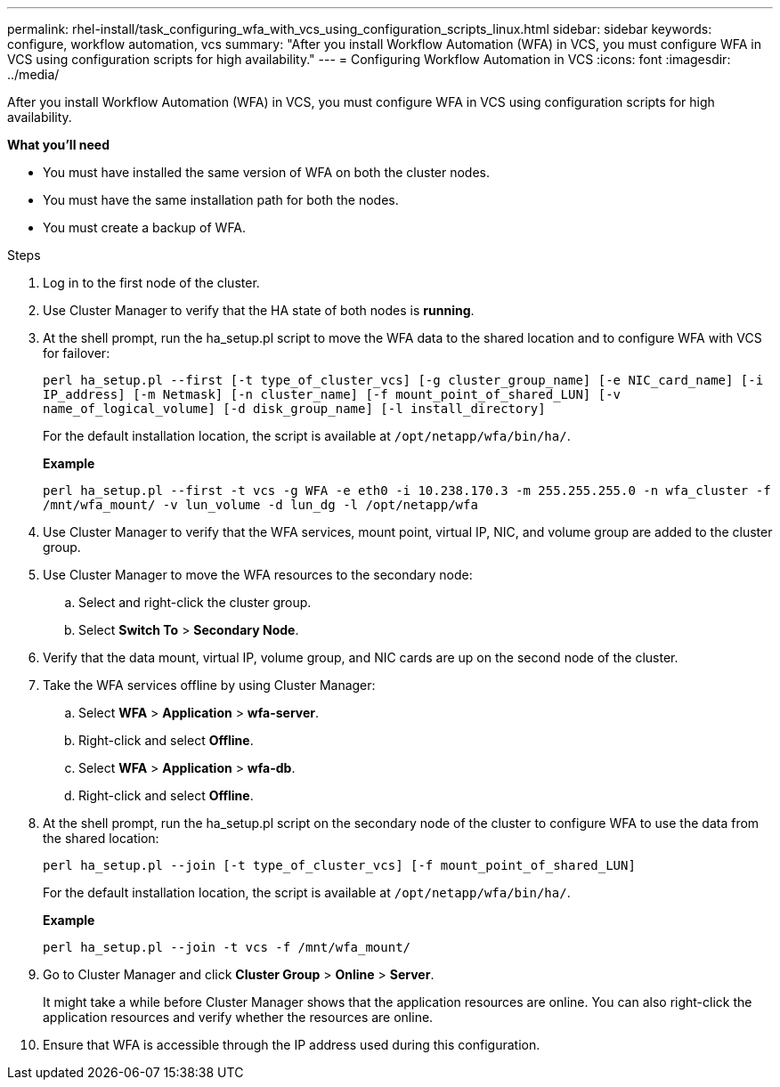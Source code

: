 ---
permalink: rhel-install/task_configuring_wfa_with_vcs_using_configuration_scripts_linux.html
sidebar: sidebar
keywords: configure, workflow automation, vcs
summary: "After you install Workflow Automation (WFA) in VCS, you must configure WFA in VCS using configuration scripts for high availability."
---
= Configuring Workflow Automation in VCS
:icons: font
:imagesdir: ../media/

[.lead]
After you install Workflow Automation (WFA) in VCS, you must configure WFA in VCS using configuration scripts for high availability.

*What you'll need*

* You must have installed the same version of WFA on both the cluster nodes.
* You must have the same installation path for both the nodes.
* You must create a backup of WFA.

.Steps
. Log in to the first node of the cluster.
. Use Cluster Manager to verify that the HA state of both nodes is *running*.
. At the shell prompt, run the ha_setup.pl script to move the WFA data to the shared location and to configure WFA with VCS for failover:
+
`perl ha_setup.pl --first [-t type_of_cluster_vcs] [-g cluster_group_name] [-e NIC_card_name] [-i IP_address] [-m Netmask] [-n cluster_name] [-f mount_point_of_shared_LUN] [-v name_of_logical_volume] [-d disk_group_name] [-l install_directory]`
+
For the default installation location, the script is available at `/opt/netapp/wfa/bin/ha/`.
+
*Example*
+
`perl ha_setup.pl --first -t vcs -g WFA -e eth0 -i 10.238.170.3 -m 255.255.255.0 -n wfa_cluster -f /mnt/wfa_mount/ -v lun_volume -d lun_dg -l /opt/netapp/wfa`

. Use Cluster Manager to verify that the WFA services, mount point, virtual IP, NIC, and volume group are added to the cluster group.
. Use Cluster Manager to move the WFA resources to the secondary node:
 .. Select and right-click the cluster group.
 .. Select *Switch To* > *Secondary Node*.
. Verify that the data mount, virtual IP, volume group, and NIC cards are up on the second node of the cluster.
. Take the WFA services offline by using Cluster Manager:
 .. Select *WFA* > *Application* > *wfa-server*.
 .. Right-click and select *Offline*.
 .. Select *WFA* > *Application* > *wfa-db*.
 .. Right-click and select *Offline*.
. At the shell prompt, run the ha_setup.pl script on the secondary node of the cluster to configure WFA to use the data from the shared location:
+
`perl ha_setup.pl --join [-t type_of_cluster_vcs] [-f mount_point_of_shared_LUN]`
+
For the default installation location, the script is available at `/opt/netapp/wfa/bin/ha/`.
+
*Example*
+
`perl ha_setup.pl --join -t vcs -f /mnt/wfa_mount/`

. Go to Cluster Manager and click *Cluster Group* > *Online* > *Server*.
+
It might take a while before Cluster Manager shows that the application resources are online. You can also right-click the application resources and verify whether the resources are online.

. Ensure that WFA is accessible through the IP address used during this configuration.
